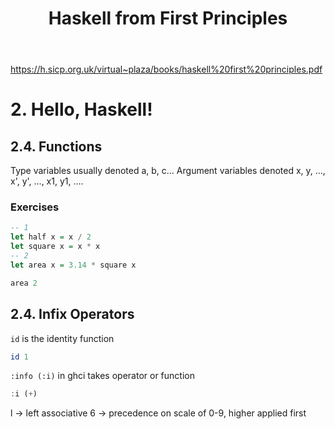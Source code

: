 #+TITLE: Haskell from First Principles

https://h.sicp.org.uk/virtual~plaza/books/haskell%20first%20principles.pdf

* 2. Hello, Haskell!
** 2.4. Functions
Type variables usually denoted a, b, c...
Argument variables denoted x, y, ..., x', y', ..., x1, y1, ....

*** Exercises
#+begin_src haskell
-- 1
let half x = x / 2
let square x = x * x
-- 2
let area x = 3.14 * square x

area 2
#+end_src

#+RESULTS:
: Prelude| Prelude> 12.56

** 2.4. Infix Operators
=id= is the identity function

#+begin_src haskell
id 1
#+end_src

#+RESULTS:
: 1

=:info (:i)= in ghci takes operator or function

#+begin_src haskell
:i (+)
#+end_src

#+RESULTS:
: class Num a where
:   (+) :: a -> a -> a
:   ...
:   	-- Defined in `GHC.Num'
: infixl 6 +

l -> left associative
6 -> precedence on scale of 0-9, higher applied first
